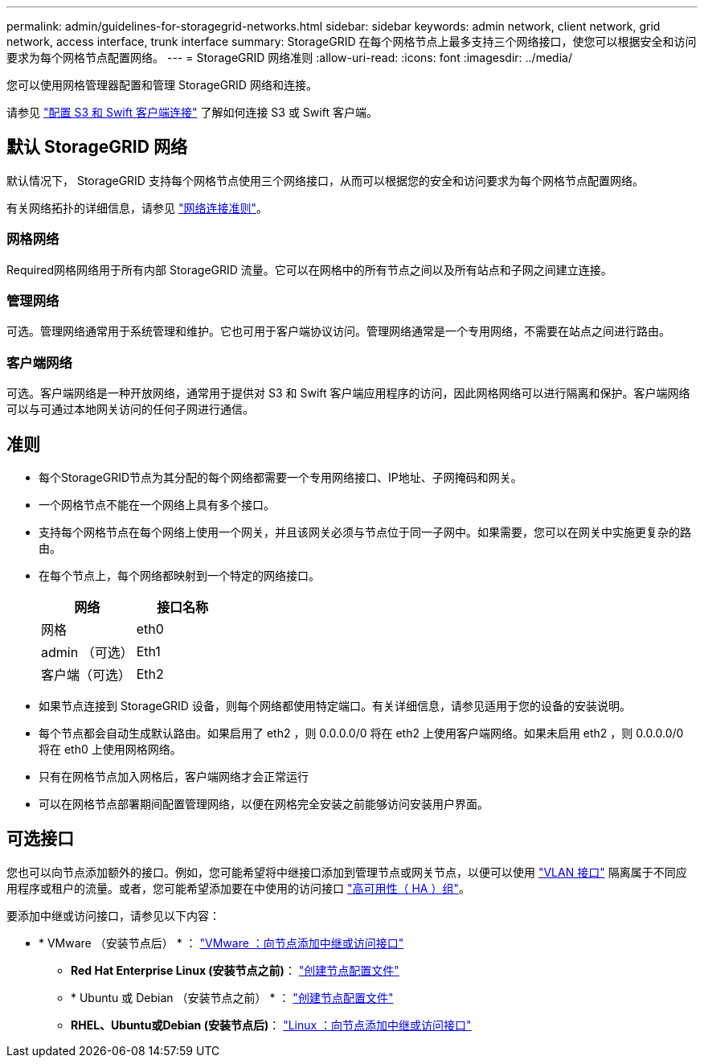 ---
permalink: admin/guidelines-for-storagegrid-networks.html 
sidebar: sidebar 
keywords: admin network, client network, grid network, access interface, trunk interface 
summary: StorageGRID 在每个网格节点上最多支持三个网络接口，使您可以根据安全和访问要求为每个网格节点配置网络。 
---
= StorageGRID 网络准则
:allow-uri-read: 
:icons: font
:imagesdir: ../media/


[role="lead"]
您可以使用网格管理器配置和管理 StorageGRID 网络和连接。

请参见 link:configuring-client-connections.html["配置 S3 和 Swift 客户端连接"] 了解如何连接 S3 或 Swift 客户端。



== 默认 StorageGRID 网络

默认情况下， StorageGRID 支持每个网格节点使用三个网络接口，从而可以根据您的安全和访问要求为每个网格节点配置网络。

有关网络拓扑的详细信息，请参见 link:../network/index.html["网络连接准则"]。



=== 网格网络

Required网格网络用于所有内部 StorageGRID 流量。它可以在网格中的所有节点之间以及所有站点和子网之间建立连接。



=== 管理网络

可选。管理网络通常用于系统管理和维护。它也可用于客户端协议访问。管理网络通常是一个专用网络，不需要在站点之间进行路由。



=== 客户端网络

可选。客户端网络是一种开放网络，通常用于提供对 S3 和 Swift 客户端应用程序的访问，因此网格网络可以进行隔离和保护。客户端网络可以与可通过本地网关访问的任何子网进行通信。



== 准则

* 每个StorageGRID节点为其分配的每个网络都需要一个专用网络接口、IP地址、子网掩码和网关。
* 一个网格节点不能在一个网络上具有多个接口。
* 支持每个网格节点在每个网络上使用一个网关，并且该网关必须与节点位于同一子网中。如果需要，您可以在网关中实施更复杂的路由。
* 在每个节点上，每个网络都映射到一个特定的网络接口。
+
[cols="1a,1a"]
|===
| 网络 | 接口名称 


 a| 
网格
 a| 
eth0



 a| 
admin （可选）
 a| 
Eth1



 a| 
客户端（可选）
 a| 
Eth2

|===
* 如果节点连接到 StorageGRID 设备，则每个网络都使用特定端口。有关详细信息，请参见适用于您的设备的安装说明。
* 每个节点都会自动生成默认路由。如果启用了 eth2 ，则 0.0.0.0/0 将在 eth2 上使用客户端网络。如果未启用 eth2 ，则 0.0.0.0/0 将在 eth0 上使用网格网络。
* 只有在网格节点加入网格后，客户端网络才会正常运行
* 可以在网格节点部署期间配置管理网络，以便在网格完全安装之前能够访问安装用户界面。




== 可选接口

您也可以向节点添加额外的接口。例如，您可能希望将中继接口添加到管理节点或网关节点，以便可以使用 link:../admin/configure-vlan-interfaces.html["VLAN 接口"] 隔离属于不同应用程序或租户的流量。或者，您可能希望添加要在中使用的访问接口 link:../admin/configure-high-availability-group.html["高可用性（ HA ）组"]。

要添加中继或访问接口，请参见以下内容：

* * VMware （安装节点后） * ： link:../maintain/vmware-adding-trunk-or-access-interfaces-to-node.html["VMware ：向节点添加中继或访问接口"]
+
** *Red Hat Enterprise Linux (安装节点之前)*： link:../rhel/creating-node-configuration-files.html["创建节点配置文件"]
** * Ubuntu 或 Debian （安装节点之前） * ： link:../ubuntu/creating-node-configuration-files.html["创建节点配置文件"]
** *RHEL、Ubuntu或Debian (安装节点后)*： link:../maintain/linux-adding-trunk-or-access-interfaces-to-node.html["Linux ：向节点添加中继或访问接口"]



